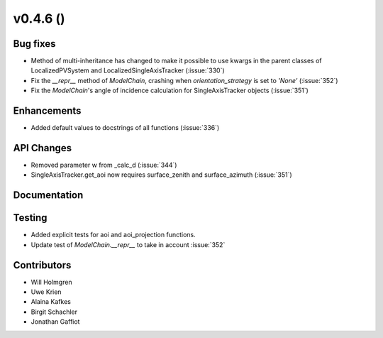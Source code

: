 .. _whatsnew_0460:

v0.4.6 ()
---------


Bug fixes
~~~~~~~~~

* Method of multi-inheritance has changed to make it possible to use kwargs in
  the parent classes of LocalizedPVSystem and LocalizedSingleAxisTracker
  (:issue:`330`)
* Fix the `__repr__` method of `ModelChain`, crashing when
  `orientation_strategy` is set to `'None'` (:issue:`352`)
* Fix the `ModelChain`'s angle of incidence calculation for
  SingleAxisTracker objects (:issue:`351`)


Enhancements
~~~~~~~~~~~~
* Added default values to docstrings of all functions (:issue:`336`)

API Changes
~~~~~~~~~~~
* Removed parameter w from _calc_d (:issue:`344`)
* SingleAxisTracker.get_aoi now requires surface_zenith and surface_azimuth
  (:issue:`351`)

Documentation
~~~~~~~~~~~~~


Testing
~~~~~~~

* Added explicit tests for aoi and aoi_projection functions.
* Update test of `ModelChain.__repr__` to take in account :issue:`352`


Contributors
~~~~~~~~~~~~

* Will Holmgren
* Uwe Krien
* Alaina Kafkes
* Birgit Schachler
* Jonathan Gaffiot
